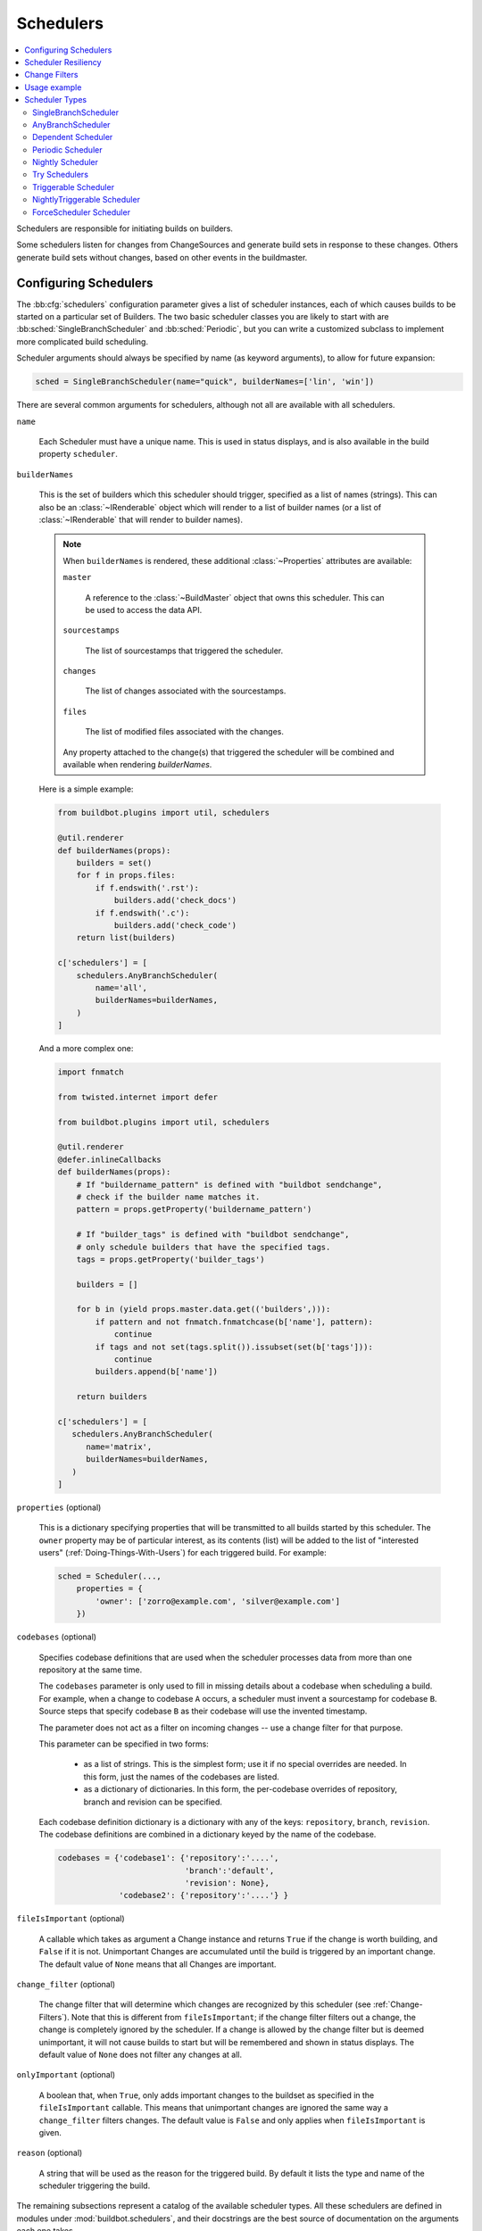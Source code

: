 .. -*- rst -*-
.. _Schedulers:

Schedulers
----------

.. contents::
    :depth: 2
    :local:

Schedulers are responsible for initiating builds on builders.

Some schedulers listen for changes from ChangeSources and generate build sets in response to these changes.
Others generate build sets without changes, based on other events in the buildmaster.

.. _Configuring-Schedulers:

Configuring Schedulers
~~~~~~~~~~~~~~~~~~~~~~

.. bb:cfg:: schedulers

The :bb:cfg:`schedulers` configuration parameter gives a list of scheduler instances, each of which causes builds to be started on a particular set of Builders.
The two basic scheduler classes you are likely to start with are :bb:sched:`SingleBranchScheduler` and :bb:sched:`Periodic`, but you can write a customized subclass to implement more complicated build scheduling.

Scheduler arguments should always be specified by name (as keyword arguments), to allow for future expansion:

.. code-block:: python

    sched = SingleBranchScheduler(name="quick", builderNames=['lin', 'win'])

There are several common arguments for schedulers, although not all are available with all schedulers.

.. _Scheduler-Attr-Name:

``name``

    Each Scheduler must have a unique name.
    This is used in status displays, and is also available in the build property ``scheduler``.

.. _Scheduler-Attr-BuilderNames:

``builderNames``

    This is the set of builders which this scheduler should trigger, specified as a list of names (strings).
    This can also be an :class:`~IRenderable` object which will render to a list of builder names (or a list of :class:`~IRenderable` that will render to builder names).

    .. note:: When ``builderNames`` is rendered, these additional :class:`~Properties` attributes are available:

       ``master``

           A reference to the :class:`~BuildMaster` object that owns this scheduler.
           This can be used to access the data API.

       ``sourcestamps``

           The list of sourcestamps that triggered the scheduler.

       ``changes``

           The list of changes associated with the sourcestamps.

       ``files``

           The list of modified files associated with the changes.

       Any property attached to the change(s) that triggered the scheduler will be combined and available when rendering `builderNames`.

    Here is a simple example:

    .. code-block:: python

       from buildbot.plugins import util, schedulers

       @util.renderer
       def builderNames(props):
           builders = set()
           for f in props.files:
               if f.endswith('.rst'):
                   builders.add('check_docs')
               if f.endswith('.c'):
                   builders.add('check_code')
           return list(builders)

       c['schedulers'] = [
           schedulers.AnyBranchScheduler(
               name='all',
               builderNames=builderNames,
           )
       ]

    And a more complex one:

    .. code-block:: python

       import fnmatch

       from twisted.internet import defer

       from buildbot.plugins import util, schedulers

       @util.renderer
       @defer.inlineCallbacks
       def builderNames(props):
           # If "buildername_pattern" is defined with "buildbot sendchange",
           # check if the builder name matches it.
           pattern = props.getProperty('buildername_pattern')

           # If "builder_tags" is defined with "buildbot sendchange",
           # only schedule builders that have the specified tags.
           tags = props.getProperty('builder_tags')

           builders = []

           for b in (yield props.master.data.get(('builders',))):
               if pattern and not fnmatch.fnmatchcase(b['name'], pattern):
                   continue
               if tags and not set(tags.split()).issubset(set(b['tags'])):
                   continue
               builders.append(b['name'])

           return builders

       c['schedulers'] = [
          schedulers.AnyBranchScheduler(
             name='matrix',
             builderNames=builderNames,
          )
       ]

.. index:: Properties; from scheduler

.. _Scheduler-Attr-Properties:

``properties`` (optional)

    This is a dictionary specifying properties that will be transmitted to all builds started by this scheduler.
    The ``owner`` property may be of particular interest, as its contents (list) will be added to the list of "interested users" (:ref:`Doing-Things-With-Users`) for each triggered build.
    For example:

    .. code-block:: python

        sched = Scheduler(...,
            properties = {
                'owner': ['zorro@example.com', 'silver@example.com']
            })

.. _Scheduler-Attr-Codebases:

``codebases`` (optional)

    Specifies codebase definitions that are used when the scheduler processes data from more than one repository at the same time.

    The ``codebases`` parameter is only used to fill in missing details about a codebase when scheduling a build.
    For example, when a change to codebase ``A`` occurs, a scheduler must invent a sourcestamp for codebase ``B``.
    Source steps that specify codebase ``B`` as their codebase will use the invented timestamp.

    The parameter does not act as a filter on incoming changes -- use a change filter for that purpose.

    This parameter can be specified in two forms:

        - as a list of strings.
          This is the simplest form; use it if no special overrides are needed.
          In this form, just the names of the codebases are listed.

        - as a dictionary of dictionaries.
          In this form, the per-codebase overrides of repository, branch and revision can be specified.

    Each codebase definition dictionary is a dictionary with any of the keys: ``repository``, ``branch``, ``revision``.
    The codebase definitions are combined in a dictionary keyed by the name of the codebase.

    .. code-block:: python

        codebases = {'codebase1': {'repository':'....',
                                   'branch':'default',
                                   'revision': None},
                     'codebase2': {'repository':'....'} }

.. _Scheduler-Attr-FileIsImportant:

``fileIsImportant`` (optional)

    A callable which takes as argument a Change instance and returns ``True`` if the change is worth building, and ``False`` if it is not.
    Unimportant Changes are accumulated until the build is triggered by an important change.
    The default value of ``None`` means that all Changes are important.

.. _Scheduler-Attr-ChangeFilter:

``change_filter`` (optional)

    The change filter that will determine which changes are recognized by this scheduler (see :ref:`Change-Filters`).
    Note that this is different from ``fileIsImportant``; if the change filter filters out a change, the change is completely ignored by the scheduler.
    If a change is allowed by the change filter but is deemed unimportant, it will not cause builds to start but will be remembered and shown in status displays.
    The default value of ``None`` does not filter any changes at all.

.. _Scheduler-Attr-OnlyImportant:

``onlyImportant`` (optional)

    A boolean that, when ``True``, only adds important changes to the buildset as specified in the ``fileIsImportant`` callable.
    This means that unimportant changes are ignored the same way a ``change_filter`` filters changes.
    The default value is ``False`` and only applies when ``fileIsImportant`` is given.

.. _Scheduler-Attr-Reason:

``reason`` (optional)

    A string that will be used as the reason for the triggered build.
    By default it lists the type and name of the scheduler triggering the build.

The remaining subsections represent a catalog of the available scheduler types.
All these schedulers are defined in modules under :mod:`buildbot.schedulers`, and their docstrings are the best source of documentation on the arguments each one takes.

Scheduler Resiliency
~~~~~~~~~~~~~~~~~~~~

In a multi-master configuration, schedulers with the same name can be configured on multiple masters.
Only one instance of the scheduler will be active.
If that instance becomes inactive, due to its master being shut down or failing, then another instance will become active after a short delay.
This provides resiliency in scheduler configurations, so that schedulers are not a single point of failure in a Buildbot infrastructure.

The Data API and web UI display the master on which each scheduler is running.

There is currently no mechanism to control which master's scheduler instance becomes active.
The behavior is nondeterministic, based on the timing of polling by inactive schedulers.
The failover is non-revertive.

.. _Change-Filters:

Change Filters
~~~~~~~~~~~~~~

Several schedulers perform filtering on an incoming set of changes.
The filter can most generically be specified as a :class:`ChangeFilter`.

Set up a :class:`ChangeFilter` like this:

.. code-block:: python

    from buildbot.plugins import util
    my_filter = util.ChangeFilter(project_re="^baseproduct/.*", branch="devel")

and then assign it to a scheduler with the ``change_filter`` parameter:

.. code-block:: python

    sch = SomeSchedulerClass(...,
        change_filter=my_filter)

There are five attributes of changes on which you can filter:

``project``

    The project string, as defined by the ChangeSource.

``repository``

    The repository in which the change occurred.

``branch``

    The branch on which the change occurred.
    Note that 'trunk' or 'master' is often denoted by ``None``.

``category``

    The category, again as defined by the ChangeSource.

``codebase``

    The change's codebase.

For each attribute, the filter can look for one specific value:

.. code-block:: python

    my_filter = util.ChangeFilter(project='myproject')

or accept a set of values:

.. code-block:: python

    my_filter = util.ChangeFilter(project=['myproject', 'jimsproject'])

or apply a regular expression, using the attribute name with a "``_re``" suffix:

.. code-block:: python

    my_filter = util.ChangeFilter(category_re='.*deve.*')
    # or, to use regular expression flags:
    import re
    my_filter = util.ChangeFilter(category_re=re.compile('.*deve.*', re.I))

:class:`buildbot.www.hooks.github.GitHubEventHandler` has a special ``github_distinct`` property that can be used to specify whether or not non-distinct changes should be considered.
For example, if a commit is pushed to a branch that is not being watched and then later pushed to a watched branch, by default, this will be recorded as two separate changes.
In order to record a change only the first time the commit appears, you can use a custom :class:`ChangeFilter` like this:

.. code-block:: python

    ChangeFilter(filter_fn=lambda c: c.properties.getProperty('github_distinct'))

For anything more complicated, define a Python function to recognize the strings you want:

.. code-block:: python

    def my_branch_fn(branch):
        return branch in branches_to_build and branch not in branches_to_ignore
    my_filter = util.ChangeFilter(branch_fn=my_branch_fn)

The special argument ``filter_fn`` can be used to specify a function that is given the entire Change object, and returns a boolean.

The entire set of allowed arguments, then, is

+------------+---------------+---------------+
| project    | project_re    | project_fn    |
+------------+---------------+---------------+
| repository | repository_re | repository_fn |
+------------+---------------+---------------+
| branch     | branch_re     | branch_fn     |
+------------+---------------+---------------+
| category   | category_re   | category_fn   |
+------------+---------------+---------------+
| codebase   | codebase_re   | codebase_fn   |
+------------+---------------+---------------+
| filter_fn                                  |
+--------------------------------------------+

A Change passes the filter only if *all* arguments are satisfied.
If no filter object is given to a scheduler, then all changes will be built (subject to any other restrictions the scheduler enforces).

Usage example
~~~~~~~~~~~~~

A *quick* scheduler might exist to give immediate feedback to developers, hoping to catch obvious problems in the code that can be detected quickly.
These typically do not run the full test suite, nor do they run on a wide variety of platforms.
They also usually do a VC update rather than performing a brand-new checkout each time.

A separate *full* scheduler might run more comprehensive tests, to catch more subtle problems.
It might be configured to run after the quick scheduler, to give developers time to commit fixes to bugs caught by the quick scheduler before running the comprehensive tests.
This scheduler would also feed multiple :class:`Builder`\s.

Many schedulers can be configured to wait a while after seeing a source-code change - this is the *tree stable timer*.
The timer allows multiple commits to be "batched" together.
This is particularly useful in distributed version control systems, where a developer may push a long sequence of changes all at once.
To save resources, it's often desirable only to test the most recent change.

Schedulers can also filter out the changes they are interested in, based on a number of criteria.
For example, a scheduler that only builds documentation might skip any changes that do not affect the documentation.
Schedulers can also filter on the branch to which a commit was made.

Periodic builds (those which are run every N seconds rather than after new Changes arrive) are triggered by a special :bb:sched:`Periodic` scheduler.

Each scheduler creates and submits :class:`BuildSet` objects to the :class:`BuildMaster`, which is then responsible for making sure the individual :class:`BuildRequests` are delivered to the target :class:`Builder`\s.

Scheduler instances are activated by placing them in the :bb:cfg:`schedulers` list in the buildmaster config file.
Each scheduler must have a unique name.

Scheduler Types
~~~~~~~~~~~~~~~

.. bb:sched:: SingleBranchScheduler
.. bb:sched:: Scheduler

.. _Scheduler-SingleBranchScheduler:

SingleBranchScheduler
:::::::::::::::::::::

This is the original and still most popular scheduler class.
It follows exactly one branch, and starts a configurable tree-stable-timer after each change on that branch.
When the timer expires, it starts a build on some set of Builders.
This scheduler accepts a :meth:`fileIsImportant` function which can be used to ignore some Changes if they do not affect any *important* files.

If ``treeStableTimer`` is not set, then this scheduler starts a build for every Change that matches its ``change_filter`` and satisfies :meth:`fileIsImportant`.
If ``treeStableTimer`` is set, then a build is triggered for each set of Changes that arrive in intervals shorter than the configured time and match the filters.

.. note::

   The behavior of this scheduler is undefined, if ``treeStableTimer`` is set, and changes from multiple branches, repositories or codebases are accepted by the filter.

.. note::

   The ``codebases`` argument will filter out codebases not specified there, but *won't* filter based on the branches specified there.

The arguments to this scheduler are:

``name``

    See :ref:`name scheduler argument <Scheduler-Attr-Name>`.

``builderNames``

    See :ref:`builderNames scheduler argument <Scheduler-Attr-BuilderNames>`.

``properties`` (optional)

    See :ref:`properties scheduler argument <Scheduler-Attr-Properties>`.

``codebases`` (optional)

    See :ref:`codebases scheduler argument <Scheduler-Attr-Codebases>`.

``fileIsImportant`` (optional)

    See :ref:`fileIsImportant scheduler argument <Scheduler-Attr-FileIsImportant>`.

``change_filter`` (optional)

    See :ref:`change_filter scheduler argument <Scheduler-Attr-ChangeFilter>`.

``onlyImportant`` (optional)

    See :ref:`onlyImportant scheduler argument <Scheduler-Attr-OnlyImportant>`.

``reason`` (optional)

    See :ref:`reason scheduler argument <Scheduler-Attr-Reason>`.

``treeStableTimer``

    The scheduler will wait for this many seconds before starting the build.
    If new changes are made during this interval, the timer will be restarted.
    So the build will be started after this many seconds of inactivity following the last change.

    If ``treeStableTimer`` is ``None``, then a separate build is started immediately for each Change.

``categories`` (deprecated; use change_filter)

    A list of categories of changes that this scheduler will respond to.
    If this is specified, then any non-matching changes are ignored.

``branch`` (deprecated; use change_filter)

    The scheduler will pay attention to this branch, ignoring Changes that occur on other branches.
    Setting ``branch`` equal to the special value of ``None`` means it should only pay attention to the default branch.

    .. note::

       ``None`` is a keyword, not a string, so write ``None`` and not ``"None"``.

Example:

.. code-block:: python

    from buildbot.plugins import schedulers, util
    quick = schedulers.SingleBranchScheduler(
                name="quick",
                change_filter=util.ChangeFilter(branch='master'),
                treeStableTimer=60,
                builderNames=["quick-linux", "quick-netbsd"])
    full = schedulers.SingleBranchScheduler(
                name="full",
                change_filter=util.ChangeFilter(branch='master'),
                treeStableTimer=5*60,
                builderNames=["full-linux", "full-netbsd", "full-OSX"])
    c['schedulers'] = [quick, full]

In this example, the two *quick* builders are triggered 60 seconds after the tree has been changed.
The *full* builders do not run quite that quickly (they wait 5 minutes), so that hopefully, if the quick builds fail due to a missing file or a simple typo, the developer can discover and fix the problem before the full builds are started.
Both schedulers only pay attention to the default branch: any changes on other branches are ignored.
Each scheduler triggers a different set of builders, referenced by name.

.. note::

   The old names for this scheduler, ``buildbot.scheduler.Scheduler`` and ``buildbot.schedulers.basic.Scheduler``, are deprecated in favor of using :mod:`buildbot.plugins`:

   .. code-block:: python

        from buildbot.plugins import schedulers

   However if you must use a fully qualified name, it is ``buildbot.schedulers.basic.SingleBranchScheduler``.

.. bb:sched:: AnyBranchScheduler

.. _AnyBranchScheduler:

AnyBranchScheduler
::::::::::::::::::

This scheduler uses a tree-stable-timer like the default one, but uses a separate timer for each branch.

If ``treeStableTimer`` is not set, then this scheduler is indistinguishable from :bb:sched:`SingleBranchScheduler`.
If ``treeStableTimer`` is set, then a build is triggered for each set of Changes that arrive in intervals shorter than the configured time and match the filters.

The arguments to this scheduler are:

``name``

    See :ref:`name scheduler argument <Scheduler-Attr-Name>`.

``builderNames``

    See :ref:`builderNames scheduler argument <Scheduler-Attr-BuilderNames>`.

``properties`` (optional)

    See :ref:`properties scheduler argument <Scheduler-Attr-Properties>`.

``codebases`` (optional)

    See :ref:`codebases scheduler argument <Scheduler-Attr-Codebases>`.

``fileIsImportant`` (optional)

    See :ref:`fileIsImportant scheduler argument <Scheduler-Attr-FileIsImportant>`.

``change_filter`` (optional)

    See :ref:`change_filter scheduler argument <Scheduler-Attr-ChangeFilter>`.

``onlyImportant`` (optional)

    See :ref:`onlyImportant scheduler argument <Scheduler-Attr-OnlyImportant>`.

``reason`` (optional)

    See :ref:`reason scheduler argument <Scheduler-Attr-Reason>`.

``treeStableTimer``

    The scheduler will wait for this many seconds before starting a build.
    If new changes are made *on the same branch* during this interval, the timer will be restarted.

``branches`` (deprecated; use change_filter)

    Changes on branches not specified on this list will be ignored.

``categories`` (deprecated; use change_filter)

    A list of categories of changes that this scheduler will respond to.
    If this is specified, then any non-matching changes are ignored.

.. bb:sched:: Dependent

.. _Dependent-Scheduler:

Dependent Scheduler
:::::::::::::::::::

It is common to wind up with one kind of build which should only be performed if the same source code was successfully handled by some other kind of build first.
An example might be a packaging step: you might only want to produce .deb or RPM packages from a tree that was known to compile successfully and pass all unit tests.
You could put the packaging step in the same Build as the compile and testing steps, but there might be other reasons to not do this (in particular you might have several Builders worth of compiles/tests, but only wish to do the packaging once).
Another example is if you want to skip the *full* builds after a failing *quick* build of the same source code.
Or, if one Build creates a product (like a compiled library) that is used by some other Builder, you'd want to make sure the consuming Build is run *after* the producing one.

You can use *dependencies* to express this relationship to Buildbot.
There is a special kind of scheduler named :bb:sched:`Dependent` that will watch an *upstream* scheduler for builds to complete successfully (on all of its Builders).
Each time that happens, the same source code (i.e. the same ``SourceStamp``) will be used to start a new set of builds, on a different set of Builders.
This *downstream* scheduler doesn't pay attention to Changes at all.
It only pays attention to the upstream scheduler.

If the build fails on any of the Builders in the upstream set, the downstream builds will not fire.
Note that, for SourceStamps generated by a :bb:sched:`Dependent` scheduler, the ``revision`` is ``None``, meaning HEAD.
If any changes are committed between the time the upstream scheduler begins its build and the time the dependent scheduler begins its build, then those changes will be included in the downstream build.
See the :bb:sched:`Triggerable` scheduler for a more flexible dependency mechanism that can avoid this problem.

The arguments to this scheduler are:

``name``

    See :ref:`name scheduler argument <Scheduler-Attr-Name>`.

``builderNames``

    See :ref:`builderNames scheduler argument <Scheduler-Attr-BuilderNames>`.

``properties`` (optional)

    See :ref:`properties scheduler argument <Scheduler-Attr-Properties>`.

``codebases`` (optional)

    See :ref:`codebases scheduler argument <Scheduler-Attr-Codebases>`.

``upstream``

    The upstream scheduler to watch.
    Note that this is an *instance*, not the name of the scheduler.

Example:

.. code-block:: python

    from buildbot.plugins import schedulers
    tests = schedulers.SingleBranchScheduler(name="just-tests",
                                             treeStableTimer=5*60,
                                             builderNames=["full-linux",
                                                           "full-netbsd",
                                                           "full-OSX"])
    package = schedulers.Dependent(name="build-package",
                                   upstream=tests, # <- no quotes!
                                   builderNames=["make-tarball", "make-deb",
                                                 "make-rpm"])
    c['schedulers'] = [tests, package]

.. bb:sched:: Periodic

.. _Periodic-Scheduler:

Periodic Scheduler
::::::::::::::::::

This simple scheduler just triggers a build every *N* seconds.

The arguments to this scheduler are:

``name``

    See :ref:`name scheduler argument <Scheduler-Attr-Name>`.

``builderNames``

    See :ref:`builderNames scheduler argument <Scheduler-Attr-BuilderNames>`.

``properties`` (optional)

    See :ref:`properties scheduler argument <Scheduler-Attr-Properties>`.

``codebases`` (optional)

    See :ref:`codebases scheduler argument <Scheduler-Attr-Codebases>`.

``fileIsImportant`` (optional)

    See :ref:`fileIsImportant scheduler argument <Scheduler-Attr-FileIsImportant>`.

``change_filter`` (optional)

    See :ref:`change_filter scheduler argument <Scheduler-Attr-ChangeFilter>`.

``onlyImportant`` (optional)

    See :ref:`onlyImportant scheduler argument <Scheduler-Attr-OnlyImportant>`.

``reason`` (optional)

    See :ref:`reason scheduler argument <Scheduler-Attr-Reason>`.

``createAbsoluteSourceStamps`` (optional)

    This option only has effect when using multiple codebases.
    When ``True``, it uses the last seen revision for each codebase that does not have a change.
    When ``False`` (the default), codebases without changes will use the revision from the ``codebases`` argument.

``onlyIfChanged`` (optional)

    If this is ``True``, then builds will be scheduled at the designated time only if the specified branch has seen an important change since the previous build.
    If there is no previous build or the previous build was made when this option was ``False`` then the build will be scheduled even if there are no new changes.
    By default this setting is ``False``.

``periodicBuildTimer``

    The time, in seconds, after which to start a build.

Example:

.. code-block:: python

    from buildbot.plugins import schedulers
    nightly = schedulers.Periodic(name="daily",
                                  builderNames=["full-solaris"],
                                  periodicBuildTimer=24*60*60)
    c['schedulers'] = [nightly]

The scheduler in this example just runs the full solaris build once per day.
Note that this scheduler only lets you control the time between builds, not the absolute time-of-day of each Build, so this could easily wind up an *evening* or *every afternoon* scheduler depending upon when it was first activated.

.. bb:sched:: Nightly

.. _Nightly-Scheduler:

Nightly Scheduler
:::::::::::::::::

This is highly configurable periodic build scheduler, which triggers a build at particular times of day, week, month, or year.
The configuration syntax is very similar to the well-known ``crontab`` format, in which you provide values for minute, hour, day, and month (some of which can be wildcards), and a build is triggered whenever the current time matches the given constraints.
This can run a build every night, every morning, every weekend, alternate Thursdays, on your boss's birthday, etc.

Pass some subset of ``minute``, ``hour``, ``dayOfMonth``, ``month``, and ``dayOfWeek``\; each may be a single number or a list of valid values.
The builds will be triggered whenever the current time matches these values.
Wildcards are represented by a '*' string.
All fields default to a wildcard except 'minute', so with no fields, this defaults to a build every hour, on the hour.
The full list of parameters is:

``name``

    See :ref:`name scheduler argument <Scheduler-Attr-Name>`.

``builderNames``

    See :ref:`builderNames scheduler argument <Scheduler-Attr-BuilderNames>`.

``properties`` (optional)

    See :ref:`properties scheduler argument <Scheduler-Attr-Properties>`.

``codebases`` (optional)

    See :ref:`codebases scheduler argument <Scheduler-Attr-Codebases>`.

``fileIsImportant`` (optional)

    See :ref:`fileIsImportant scheduler argument <Scheduler-Attr-FileIsImportant>`.

``change_filter`` (optional)

    See :ref:`change_filter scheduler argument <Scheduler-Attr-ChangeFilter>`.

``onlyImportant`` (optional)

    See :ref:`onlyImportant scheduler argument <Scheduler-Attr-OnlyImportant>`.

``reason`` (optional)

    See :ref:`reason scheduler argument <Scheduler-Attr-Reason>`.

``createAbsoluteSourceStamps`` (optional)

    This option only has effect when using multiple codebases.
    When ``True``, it uses the last seen revision for each codebase that does not have a change.
    When ``False`` (the default), codebases without changes will use the revision from the ``codebases`` argument.

``onlyIfChanged`` (optional)

    If this is ``True``, then builds will not be scheduled at the designated time *unless* the change filter has accepted an important change since the previous build.
    The default value is ``False``.

``branch`` (optional)

    (Deprecated; use ``change_filter`` and ``codebases``.)
    The branch to build when the time comes, and the branch to filter for if ``change_filter`` is not specified.
    Remember that a value of ``None`` here means the default branch, and will not match other branches!

``minute`` (optional)

    The minute of the hour on which to start the build.
    This defaults to 0, meaning an hourly build.

``hour`` (optional)

    The hour of the day on which to start the build, in 24-hour notation.
    This defaults to \*, meaning every hour.

``dayOfMonth`` (optional)

    The day of the month to start a build.
    This defaults to ``*``, meaning every day.

``month`` (optional)

    The month in which to start the build, with January = 1.
    This defaults to ``*``, meaning every month.

``dayOfWeek`` (optional)

    The day of the week to start a build, with Monday = 0.
    This defaults to ``*``, meaning every day of the week.

For example, the following :file:`master.cfg` clause will cause a build to be started every night at 3:00am:

.. code-block:: python

    from buildbot.plugins import schedulers, util
    c['schedulers'].append(
        schedulers.Nightly(name='nightly',
                           change_filter=util.ChangeFilter(branch='master'),
                           builderNames=['builder1', 'builder2'],
                           hour=3, minute=0))

This scheduler will perform a build each Monday morning at 6:23am and again at 8:23am, but only if someone has committed code in the interim:

.. code-block:: python

    c['schedulers'].append(
        schedulers.Nightly(name='BeforeWork',
                           change_filter=util.ChangeFilter(branch='default'),
                           builderNames=['builder1'],
                           dayOfWeek=0, hour=[6,8], minute=23,
                           onlyIfChanged=True))

The following runs a build every two hours, using Python's :func:`range` function:

.. code-block:: python

    c.schedulers.append(
        schedulers.Nightly(name='every2hours',
                           change_filter=util.ChangeFilter(branch=None),  # default branch
                           builderNames=['builder1'],
                           hour=range(0, 24, 2)))

Finally, this example will run only on December 24th:

.. code-block:: python

    c['schedulers'].append(
        schedulers.Nightly(name='SleighPreflightCheck',
                           change_filter=util.ChangeFilter(branch=None),  # default branch
                           builderNames=['flying_circuits', 'radar'],
                           month=12,
                           dayOfMonth=24,
                           hour=12,
                           minute=0))

.. bb:sched:: Try_Jobdir
.. bb:sched:: Try_Userpass

.. _Try-Schedulers:

Try Schedulers
::::::::::::::

This scheduler allows developers to use the :bb:cmdline:`buildbot try<try>` command to trigger builds of code they have not yet committed.
See :bb:cmdline:`try` for complete details.

Two implementations are available: :bb:sched:`Try_Jobdir` and :bb:sched:`Try_Userpass`.
The former monitors a job directory, specified by the ``jobdir`` parameter, while the latter listens for PB connections on a specific ``port``, and authenticates against ``userport``.

The buildmaster must have a scheduler instance in the config file's :bb:cfg:`schedulers` list to receive try requests.
This lets the administrator control who may initiate these `trial` builds, which branches are eligible for trial builds, and which Builders should be used for them.

The scheduler has various means to accept build requests.
All of them enforce more security than the usual buildmaster ports do.
Any source code being built can be used to compromise the worker accounts, but in general that code must be checked out from the VC repository first, so only people with commit privileges can get control of the workers.
The usual force-build control channels can waste worker time but do not allow arbitrary commands to be executed by people who don't have those commit privileges.
However, the source code patch that is provided with the trial build does not have to go through the VC system first, so it is important to make sure these builds cannot be abused by a non-committer to acquire as much control over the workers as a committer has.
Ideally, only developers who have commit access to the VC repository would be able to start trial builds, but unfortunately, the buildmaster does not, in general, have access to the VC system's user list.

As a result, the try scheduler requires a bit more configuration.
There are currently two ways to set this up:

``jobdir`` (ssh)

    This approach creates a command queue directory, called the :file:`jobdir`, in the buildmaster's working directory.
    The buildmaster admin sets the ownership and permissions of this directory to only grant write access to the desired set of developers, all of whom must have accounts on the machine.
    The :command:`buildbot try` command creates a special file containing the source stamp information and drops it in the jobdir, just like a standard maildir.
    When the buildmaster notices the new file, it unpacks the information inside and starts the builds.

    The config file entries used by 'buildbot try' either specify a local queuedir (for which write and mv are used) or a remote one (using scp and ssh).

    The advantage of this scheme is that it is quite secure, the disadvantage is that it requires fiddling outside the buildmaster config (to set the permissions on the jobdir correctly).
    If the buildmaster machine happens to also house the VC repository, then it can be fairly easy to keep the VC userlist in sync with the trial-build userlist.
    If they are on different machines, this will be much more of a hassle.
    It may also involve granting developer accounts on a machine that would not otherwise require them.

    To implement this, the worker invokes :samp:`ssh -l {username} {host} buildbot tryserver {ARGS}`, passing the patch contents over stdin.
    The arguments must include the inlet directory and the revision information.

``user+password`` (PB)

    In this approach, each developer gets a username/password pair, which are all listed in the buildmaster's configuration file.
    When the developer runs :command:`buildbot try`, their machine connects to the buildmaster via PB and authenticates themselves using that username and password, then sends a PB command to start the trial build.

    The advantage of this scheme is that the entire configuration is performed inside the buildmaster's config file.
    The disadvantages are that it is less secure (while the `cred` authentication system does not expose the password in plaintext over the wire, it does not offer most of the other security properties that SSH does).
    In addition, the buildmaster admin is responsible for maintaining the username/password list, adding and deleting entries as developers come and go.

For example, to set up the `jobdir` style of trial build, using a command queue directory of :file:`{MASTERDIR}/jobdir` (and assuming that all your project developers were members of the ``developers`` unix group), you would first set up that directory:

.. code-block:: bash

    mkdir -p MASTERDIR/jobdir MASTERDIR/jobdir/new MASTERDIR/jobdir/cur MASTERDIR/jobdir/tmp
    chgrp developers MASTERDIR/jobdir MASTERDIR/jobdir/*
    chmod g+rwx,o-rwx MASTERDIR/jobdir MASTERDIR/jobdir/*

and then use the following scheduler in the buildmaster's config file:

.. code-block:: python

    from buildbot.plugins import schedulers
    s = schedulers.Try_Jobdir(name="try1",
                              builderNames=["full-linux", "full-netbsd", "full-OSX"],
                              jobdir="jobdir")
    c['schedulers'] = [s]

Note that you must create the jobdir before telling the buildmaster to use this configuration, otherwise you will get an error.
Also remember that the buildmaster must be able to read and write to the jobdir as well.
Be sure to watch the :file:`twistd.log` file (:ref:`Logfiles`) as you start using the jobdir, to make sure the buildmaster is happy with it.

.. note::

   Patches in the jobdir are encoded using netstrings, which place an arbitrary upper limit on patch size of 99999 bytes.
   If your submitted try jobs are rejected with `BadJobfile`, try increasing this limit with a snippet like this in your `master.cfg`:

   .. code-block:: python

        from twisted.protocols.basic import NetstringReceiver
        NetstringReceiver.MAX_LENGTH = 1000000

To use the username/password form of authentication, create a :class:`Try_Userpass` instance instead.
It takes the same ``builderNames`` argument as the :class:`Try_Jobdir` form, but accepts an additional ``port`` argument (to specify the TCP port to listen on) and a ``userpass`` list of username/password pairs to accept.
Remember to use good passwords for this: the security of the worker accounts depends upon it:

.. code-block:: python

    from buildbot.plugins import schedulers
    s = schedulers.Try_Userpass(name="try2",
                                builderNames=["full-linux", "full-netbsd", "full-OSX"],
                                port=8031,
                                userpass=[("alice","pw1"), ("bob", "pw2")])
    c['schedulers'] = [s]

Like in most classes in Buildbot, the ``port`` argument takes a `strports` specification.
See :mod:`twisted.application.strports` for details.

.. bb:sched:: Triggerable

.. index:: Triggers

.. _Triggerable-Scheduler:

Triggerable Scheduler
:::::::::::::::::::::

The :bb:sched:`Triggerable` scheduler waits to be triggered by a :bb:step:`Trigger` step (see :ref:`Step-Trigger`) in another build.
That step can optionally wait for the scheduler's builds to complete.
This provides two advantages over :bb:sched:`Dependent` schedulers.
First, the same scheduler can be triggered from multiple builds.
Second, the ability to wait for :bb:sched:`Triggerable`'s builds to complete provides a form of "subroutine call", where one or more builds can "call" a scheduler to perform some work for them, perhaps on other workers.
The :bb:sched:`Triggerable` scheduler supports multiple codebases.
The scheduler filters out all codebases from :bb:step:`Trigger` steps that are not configured in the scheduler.

The parameters are just the basics:

``name``

    See :ref:`name scheduler argument <Scheduler-Attr-Name>`.

``builderNames``

    See :ref:`builderNames scheduler argument <Scheduler-Attr-BuilderNames>`.

``properties`` (optional)

    See :ref:`properties scheduler argument <Scheduler-Attr-Properties>`.

``codebases`` (optional)

    See :ref:`codebases scheduler argument <Scheduler-Attr-Codebases>`.

``reason`` (optional)

    See :ref:`reason scheduler argument <Scheduler-Attr-Reason>`.

This class is only useful in conjunction with the :bb:step:`Trigger` step.
Here is a fully-worked example:

.. code-block:: python

    from buildbot.plugins import schedulers, steps, util

    checkin = schedulers.SingleBranchScheduler(name="checkin",
                                               change_filter=util.ChangeFilter(branch=None),
                                               treeStableTimer=5*60,
                                               builderNames=["checkin"])
    nightly = schedulers.Nightly(name='nightly',
                                 change_filter=util.ChangeFilter(branch=None),
                                 builderNames=['nightly'],
                                 hour=3, minute=0)

    mktarball = schedulers.Triggerable(name="mktarball", builderNames=["mktarball"])
    build = schedulers.Triggerable(name="build-all-platforms",
                                   builderNames=["build-all-platforms"])
    test = schedulers.Triggerable(name="distributed-test",
                                  builderNames=["distributed-test"])
    package = schedulers.Triggerable(name="package-all-platforms",
                                     builderNames=["package-all-platforms"])
    c['schedulers'] = [mktarball, checkin, nightly, build, test, package]

    # on checkin, make a tarball, build it, and test it
    checkin_factory = util.BuildFactory()
    checkin_factory.addStep(steps.Trigger(schedulerNames=['mktarball'],
                                          waitForFinish=True))
    checkin_factory.addStep(steps.Trigger(schedulerNames=['build-all-platforms'],
                                          waitForFinish=True))
    checkin_factory.addStep(steps.Trigger(schedulerNames=['distributed-test'],
                                          waitForFinish=True))

    # and every night, make a tarball, build it, and package it
    nightly_factory = util.BuildFactory()
    nightly_factory.addStep(steps.Trigger(schedulerNames=['mktarball'],
                                          waitForFinish=True))
    nightly_factory.addStep(steps.Trigger(schedulerNames=['build-all-platforms'],
                                          waitForFinish=True))
    nightly_factory.addStep(steps.Trigger(schedulerNames=['package-all-platforms'],
                                          waitForFinish=True))

.. bb:sched:: NightlyTriggerable

NightlyTriggerable Scheduler
::::::::::::::::::::::::::::

.. py:class:: buildbot.schedulers.timed.NightlyTriggerable

The :bb:sched:`NightlyTriggerable` scheduler is a mix of the :bb:sched:`Nightly` and :bb:sched:`Triggerable` schedulers.
This scheduler triggers builds at a particular time of day, week, or year, exactly as the :bb:sched:`Nightly` scheduler.
However, the source stamp set that is used is provided by the last :bb:step:`Trigger` step that targeted this scheduler.

The following parameters are just the basics:

``name``

    See :ref:`name scheduler argument <Scheduler-Attr-Name>`.

``builderNames``

    See :ref:`builderNames scheduler argument <Scheduler-Attr-BuilderNames>`.

``properties`` (optional)

    See :ref:`properties scheduler argument <Scheduler-Attr-Properties>`.

``codebases`` (optional)

    See :ref:`codebases scheduler argument <Scheduler-Attr-Codebases>`.

``reason`` (optional)

    See :ref:`reason scheduler argument <Scheduler-Attr-Reason>`.

``minute`` (optional)

    See :bb:sched:`Nightly`.

``hour`` (optional)

    See :bb:sched:`Nightly`.

``dayOfMonth`` (optional)

    See :bb:sched:`Nightly`.

``month`` (optional)

    See :bb:sched:`Nightly`.

``dayOfWeek`` (optional)

    See :bb:sched:`Nightly`.

This class is only useful in conjunction with the :bb:step:`Trigger` step.
Note that ``waitForFinish`` is ignored by :bb:step:`Trigger` steps targeting this scheduler.

Here is a fully-worked example:

.. code-block:: python

    from buildbot.plugins import schedulers, steps, util

    checkin = schedulers.SingleBranchScheduler(name="checkin",
                                               change_filter=util.ChangeFilter(branch=None),
                                               treeStableTimer=5*60,
                                               builderNames=["checkin"])
    nightly = schedulers.NightlyTriggerable(name='nightly',
                                            builderNames=['nightly'],
                                            hour=3, minute=0)
    c['schedulers'] = [checkin, nightly]

    # on checkin, run tests
    checkin_factory = util.BuildFactory([
        steps.Test(),
        steps.Trigger(schedulerNames=['nightly'])
    ])

    # and every night, package the latest successful build
    nightly_factory = util.BuildFactory([
        steps.ShellCommand(command=['make', 'package'])
    ])

.. bb:sched:: ForceScheduler

.. index:: Forced Builds

ForceScheduler Scheduler
::::::::::::::::::::::::

The :bb:sched:`ForceScheduler` scheduler is the way you can configure a force build form in the web UI.

In the ``/#/builders/:builderid`` web page, you will see, on the top right of the page, one button for each :bb:sched:`ForceScheduler` scheduler that was configured for this builder.
If you click on that button, a dialog will let you choose various parameters for requesting a new build.

The Buildbot framework allows you to customize exactly how the build form looks, which builders have a force build form (it might not make sense to force build every builder), and who is allowed to force builds on which builders.

You do so by configuring a :bb:sched:`ForceScheduler` and adding it to the list of :bb:cfg:`schedulers`.

The scheduler takes the following parameters:

``name``

    See :ref:`name scheduler argument <Scheduler-Attr-Name>`.
    Force buttons are ordered by this property in the UI (so you can prefix by 01, 02, etc, in order to control precisely the order).

``builderNames``

    List of builders where the force button should appear.
    See :ref:`builderNames scheduler argument <Scheduler-Attr-BuilderNames>`.

``reason``

    A :ref:`parameter <ForceScheduler-Parameters>` allowing the user to specify the reason for the build.
    The default value is a string parameter with a default value "force build".

``reasonString``

    A string that will be used to create the build reason for the forced build.
    This string can contain the placeholders ``%(owner)s`` and ``%(reason)s``, which represents the value typed into the reason field.

``username``

    A :ref:`parameter <ForceScheduler-Parameters>` specifying the username associated with the build (aka owner).
    The default value is a username parameter.

``codebases``

    A list of strings or :ref:`CodebaseParameter <ForceScheduler-Parameters>` specifying the codebases that should be presented.
    The default is a single codebase with no name (i.e. `codebases=['']`).

``properties``

    A list of :ref:`parameters <ForceScheduler-Parameters>`, one for each property.
    These can be arbitrary parameters, where the parameter's name is taken as the property name, or ``AnyPropertyParameter``, which allows the web user to specify the property name.
    The default value is an empty list.

``buttonName``

    The name of the "submit" button on the resulting force-build form.
    This defaults to the name of scheduler.

An example may be better than long explanation.
What you need in your config file is something like:

.. code-block:: python

    from buildbot.plugins import schedulers, util

    sch = schedulers.ForceScheduler(
        name="force",
        buttonName="pushMe!",
        label="My nice Force form",
        builderNames=["my-builder"],

        codebases=[
            util.CodebaseParameter(
                "",
                label="Main repository",
                # will generate a combo box
                branch=util.ChoiceStringParameter(
                    name="branch",
                    choices=["master", "hest"],
                    default="master"),

                # will generate nothing in the form, but revision, repository,
                # and project are needed by buildbot scheduling system so we
                # need to pass a value ("")
                revision=util.FixedParameter(name="revision", default=""),
                repository=util.FixedParameter(name="repository", default=""),
                project=util.FixedParameter(name="project", default=""),
            ),
        ],

        # will generate a text input
        reason=util.StringParameter(name="reason",
                                    label="reason:",
                                    required=True, size=80),

        # in case you don't require authentication, this will display
        # input for user to type their name
        username=util.UserNameParameter(label="your name:",
                                        size=80),
        # A completely customized property list.  The name of the
        # property is the name of the parameter
        properties=[
            util.NestedParameter(name="options", label="Build Options",
                                 layout="vertical", fields=[
                util.StringParameter(name="pull_url",
                                     label="optionally give a public Git pull url:",
                                     default="", size=80),
                util.BooleanParameter(name="force_build_clean",
                                      label="force a make clean",
                                      default=False)
            ])
        ])

This will result in the following UI:

.. image:: ../../_images/forcedialog1.png
   :alt: Force Form Result


Authorization
.............

The force scheduler uses the web interface's authorization framework to determine which user has the right to force which build.
Here is an example of code on how you can define which user has which right:

.. code-block:: python

    user_mapping = {
        re.compile("project1-builder"): ["project1-maintainer", "john"] ,
        re.compile("project2-builder"): ["project2-maintainer", "jack"],
        re.compile(".*"): ["root"]
    }
    def force_auth(user,  status):
        global user_mapping
        for r,users in user_mapping.items():
            if r.match(status.name):
                if user in users:
                        return True
        return False

    # use authz_cfg in your WebStatus setup
    authz_cfg=authz.Authz(
        auth=my_auth,
        forceBuild = force_auth,
    )

.. _ForceScheduler-Parameters:

ForceScheduler Parameters
.........................

Most of the arguments to :bb:sched:`ForceScheduler` are "parameters".
Several classes of parameters are available, each describing a different kind of input from a force-build form.

All parameter types have a few common arguments:

``name`` (required)

    The name of the parameter.
    For properties, this will correspond to the name of the property that your parameter will set.
    The name is also used internally as the identifier for in the HTML form.

``label`` (optional; default is same as name)

    The label of the parameter.
    This is what is displayed to the user.

``tablabel`` (optional; default is same as label)

    The label of the tab if this parameter is included into a tab layout NestedParameter.
    This is what is displayed to the user.

``default`` (optional; default: "")

    The default value for the parameter that is used if there is no user input.

``required`` (optional; default: False)

    If this is true, then an error will be shown to user if there is no input in this field

``maxsize`` (optional; default: None)

    The maximum size of a field (in bytes).
    Buildbot will ensure the field sent by the user is not too large.

``autopopulate`` (optional; default: None)

    If not None, ``autopopulate`` is a dictionary which describes how other parameters are updated if this one changes.
    This is useful for when you have lots of parameters, and defaults depends on e.g. the branch.
    This is implemented generically, and all parameters can update others.
    Beware of infinite loops!

    .. code-block:: python

        c['schedulers'].append(schedulers.ForceScheduler(
        name="custom",
        builderNames=["runtests"],
        buttonName="Start Custom Build",
        codebases = [util.CodebaseParameter(
            codebase='', project=None,
            branch=util.ChoiceStringParameter(
                name="branch",
                label="Branch",
                strict=False,
                choices=["master", "dev"],
                autopopulate={
                'master': {
                    'build_name': 'build for master branch',
                },
                'dev': {
                    'build_name': 'build for dev branch',
                }
                }
        ))],
        properties=[
            util.StringParameter(
                name="build_name",
                label="Name of the Build release.",
                default="")]))  # this parameter will be auto populated when user chooses branch


The parameter types are:

.. bb:sched:: NestedParameter

NestedParameter
###############

.. code-block:: python

    NestedParameter(name="options", label="Build options", layout="vertical", fields=[...]),

This parameter type is a special parameter which contains other parameters.
This can be used to group a set of parameters together, and define the layout of your form.
You can recursively include NestedParameter into NestedParameter, to build very complex UIs.

It adds the following arguments:

``layout`` (optional, default is "vertical")

    The layout defines how the fields are placed in the form.

    The layouts implemented in the standard web application are:

    * ``simple``: fields are displayed one by one without alignment.

        They take the horizontal space that they need.

    * ``vertical``: all fields are displayed vertically, aligned in columns (as per the ``column`` attribute of the NestedParameter)

    * ``tabs``: each field gets its own `tab <https://getbootstrap.com/components/>`_.

        This can be used to declare complex build forms which won't fit into one screen.
        The children fields are usually other NestedParameters with vertical layout.

``columns`` (optional, accepted values are 1, 2, 3, 4)

    The number of columns to use for a `vertical` layout.
    If omitted, it is set to 1 unless there are more than 3 visible child fields in which case it is set to 2.

FixedParameter
##############

.. code-block:: python

    FixedParameter(name="branch", default="trunk"),

This parameter type will not be shown on the web form and always generates a property with its default value.

StringParameter
###############

.. code-block:: python

    StringParameter(name="pull_url",
        label="optionally give a public Git pull url:",
        default="", size=80)

This parameter type will show a single-line text-entry box, and allow the user to enter an arbitrary string.
It adds the following arguments:

``regex`` (optional)

    A string that will be compiled as a regex and used to validate the input of this parameter.

``size`` (optional; default is 10)

    The width of the input field (in characters).

TextParameter
#############

.. code-block:: python

    TextParameter(name="comments",
        label="comments to be displayed to the user of the built binary",
        default="This is a development build", cols=60, rows=5)

This parameter type is similar to StringParameter, except that it is represented in the HTML form as a ``textarea``, allowing multi-line input.
It adds the StringParameter arguments and the following ones:

``cols`` (optional; default is 80)

    The number of columns the ``textarea`` will have.

``rows`` (optional; default is 20)

    The number of rows the ``textarea`` will have.

This class could be subclassed to have more customization, e.g.

* developer could send a list of Git branches to pull from
* developer could send a list of Gerrit changes to cherry-pick,
* developer could send a shell script to amend the build.

Beware of security issues anyway.

IntParameter
############

.. code-block:: python

    IntParameter(name="debug_level",
        label="debug level (1-10)", default=2)

This parameter type accepts an integer value using a text-entry box.

BooleanParameter
################

.. code-block:: python

    BooleanParameter(name="force_build_clean",
        label="force a make clean", default=False)

This type represents a boolean value.
It will be presented as a checkbox.

UserNameParameter
#################

.. code-block:: python

    UserNameParameter(label="your name:", size=80)

This parameter type accepts a username.
If authentication is active, it will use the authenticated user instead of displaying a text-entry box.

``size`` (optional; default is 10)

    The width of the input field (in characters).

``need_email`` (optional; default is True)

    If true, requires a full email address rather than arbitrary text.

.. bb:sched:: ChoiceStringParameter

ChoiceStringParameter
#####################

.. code-block:: python

    ChoiceStringParameter(name="branch",
        choices=["main","devel"], default="main")

This parameter type lets the user choose between several choices (e.g. the list of branches you are supporting, or the test campaign to run).
If ``multiple`` is false, then its result is a string with one of the choices.
If ``multiple`` is true, then the result is a list of strings from the choices.

Note that for some use cases, the choices need to be generated dynamically.
This can be done via subclassing and overriding the 'getChoices' member function.
An example of this is provided by the source for the :py:class:`InheritBuildParameter` class.

Its arguments, in addition to the common options, are:

``choices``

    The list of available choices.

``strict`` (optional; default is True)

    If true, verify that the user's input is from the list.
    Note that this only affects the validation of the form request; even if this argument is False, there is no HTML form component available to enter an arbitrary value.

``multiple``

    If true, then the user may select multiple choices.

Example:

.. code-block:: python

        ChoiceStringParameter(name="forced_tests",
                              label="smoke test campaign to run",
                              default=default_tests,
                              multiple=True,
                              strict=True,
                              choices=["test_builder1", "test_builder2",
                                       "test_builder3"])

        # .. and later base the schedulers to trigger off this property:

        # triggers the tests depending on the property forced_test
        builder1.factory.addStep(Trigger(name="Trigger tests",
                                        schedulerNames=Property("forced_tests")))


Example of scheduler allowing to choose which worker to run on:

.. code-block:: python

        worker_list = ["worker1", "worker2", "worker3"]
        ChoiceStringParameter(name="worker",
                              label="worker to run the build on",
                              default="*",
                              multiple=False,
                              strict=True,
                              choices=worker_list)

        # .. and in nextWorker, use this property:
        def nextWorker(bldr, workers, buildrequest):
            forced_worker = buildrequest.properties.getProperty("worker", "*")
            if forced_worker == "*":
                return random.choice(workers) if workers else None
            for w in workers:
                if w.worker.workername == forced_worker:
                    return w
            return None  # worker not yet available

        c['builders'] = [
          BuilderConfig(name='mybuild', factory=f, nextWorker=nextWorker,
                workernames=worker_list),
        ]
        

.. bb:sched:: CodebaseParameter

CodebaseParameter
#################

.. code-block:: python

    CodebaseParameter(codebase="myrepo")

This is a parameter group to specify a sourcestamp for a given codebase.

``codebase``

    The name of the codebase.

``branch`` (optional; default is StringParameter)

    A :ref:`parameter <ForceScheduler-Parameters>` specifying the branch to build.

``revision`` (optional; default is StringParameter)

    A :ref:`parameter <ForceScheduler-Parameters>` specifying the revision to build.

``repository`` (optional; default is StringParameter)

    A :ref:`parameter <ForceScheduler-Parameters>` specifying the repository for the build.

``project`` (optional; default is StringParameter)

    A :ref:`parameter <ForceScheduler-Parameters>` specifying the project for the build.

``patch`` (optional; default is None)

    A :bb:sched:`PatchParameter` specifying that the user can upload a patch for this codebase.


.. bb:sched:: FileParameter

FileParameter
#############

This parameter allows the user to upload a file to a build.
The user can either write some text to a text area, or select a file from the browser.
Note that the file is then stored inside a property, so a ``maxsize`` of 10 megabytes has been set.
You can still override that ``maxsize`` if you wish.

.. bb:sched:: PatchParameter

PatchParameter
##############

This parameter allows the user to specify a patch to be applied at the source step.
The patch is stored within the sourcestamp, and associated to a codebase.
That is why :bb:sched:`PatchParameter` must be set inside a :bb:sched:`CodebaseParameter`.

:bb:sched:`PatchParameter` is actually a :bb:sched:`NestedParameter` composed of following fields:

.. code-block:: python

    FileParameter('body'),
    IntParameter('level', default=1),
    StringParameter('author', default=""),
    StringParameter('comment', default=""),
    StringParameter('subdir', default=".")

You can customize any of these fields by overwriting their field name e.g:

.. code-block:: python

    c['schedulers'] = [
        schedulers.ForceScheduler(
            name="force",
            codebases=[util.CodebaseParameter("foo", patch=util.PatchParameter(
                body=FileParameter('body', maxsize=10000)))],  # override the maximum size
                                                               # of a patch to 10k instead of 10M
            builderNames=["testy"])]


.. bb:sched:: InheritBuildParameter

InheritBuildParameter
#####################

.. note::

    InheritBuildParameter is not yet ported to data API, and cannot be used with buildbot nine yet (:bug:`3521`).

This is a special parameter for inheriting force build properties from another build.
The user is presented with a list of compatible builds from which to choose, and all forced-build parameters from the selected build are copied into the new build.
The new parameter is:

``compatible_builds``

   A function to find compatible builds in the build history.
   This function is given the master instance as first argument, and the current builder name as second argument, or None when forcing all builds.

Example:

.. code-block:: python

    @defer.inlineCallbacks
    def get_compatible_builds(master, builder):
        if builder is None: # this is the case for force_build_all
            return ["cannot generate build list here"]
        # find all successful builds in builder1 and builder2
        builds = []
        for builder in ["builder1", "builder2"]:
            # get 40 last builds for the builder
            build_dicts = yield master.data.get(('builders', builder, 'builds'),
                                                order=['-buildid'], limit=40)
            for build_dict in build_dicts:
                if build_dict['results'] != SUCCESS:
                    continue
                builds.append(builder + "/" + str(build_dict['number']))
        return builds

    # ...

    sched = Scheduler(...,
        properties=[
            InheritBuildParameter(
                name="inherit",
                label="promote a build for merge",
                compatible_builds=get_compatible_builds,
                required = True),
                ])

.. bb:sched:: WorkerChoiceParameter

WorkerChoiceParameter
#####################

.. note::

    WorkerChoiceParameter is not yet ported to data API, and cannot be used with buildbot nine yet (:bug:`3521`).

This parameter allows a scheduler to require that a build is assigned to the chosen worker.
The choice is assigned to the `workername` property for the build.
The :py:class:`~buildbot.builder.enforceChosenWorker` functor must be assigned to the ``canStartBuild`` parameter for the ``Builder``.

Example:

.. code-block:: python

    from buildbot.plugins import util

    # schedulers:
    ForceScheduler(
        # ...
        properties=[
            WorkerChoiceParameter(),
        ]
    )

    # builders:
    BuilderConfig(
        # ...
        canStartBuild=util.enforceChosenWorker,
    )

AnyPropertyParameter
####################

This parameter type can only be used in ``properties``, and allows the user to specify both the property name and value in the web form.

This Parameter is here to reimplement old Buildbot behavior, and should be avoided.
Stricter parameter names and types should be preferred.
